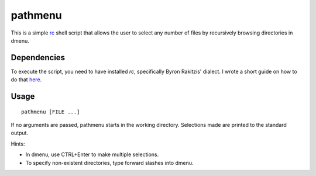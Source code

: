 pathmenu
========

This is a simple `rc`_ shell script that allows the user to select any
number of files by recursively browsing directories in dmenu.

Dependencies
------------

To execute the script, you need to have installed *rc*, specifically
Byron Rakitzis' dialect. I wrote a short guide on how to do that
`here`_.

Usage
-----

::

   pathmenu [FILE ...]

If no arguments are passed, pathmenu starts in the working directory.
Selections made are printed to the standard output.

Hints:

-  In dmenu, use CTRL+Enter to make multiple selections.
-  To specify non-existent directories, type forward slashes into dmenu.

.. _rc: https://9fans.github.io/plan9port/man/man1/rc.html
.. _here: https://cosine.blue/2019-06-26-rc-shell-setup.html#install-the-rc-shell
